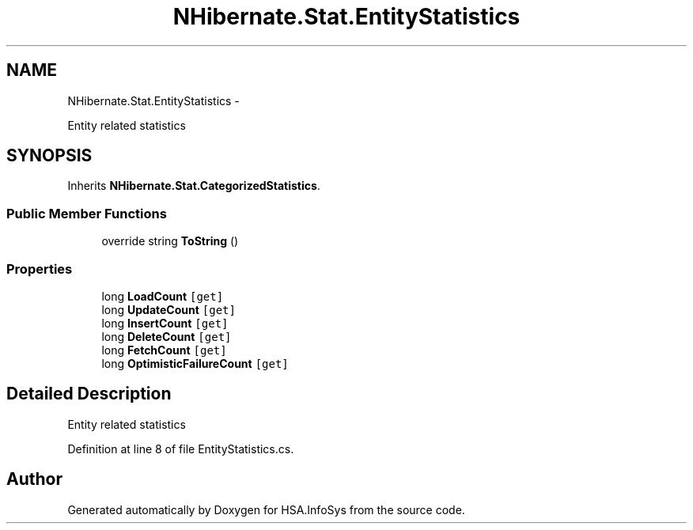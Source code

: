 .TH "NHibernate.Stat.EntityStatistics" 3 "Fri Jul 5 2013" "Version 1.0" "HSA.InfoSys" \" -*- nroff -*-
.ad l
.nh
.SH NAME
NHibernate.Stat.EntityStatistics \- 
.PP
Entity related statistics  

.SH SYNOPSIS
.br
.PP
.PP
Inherits \fBNHibernate\&.Stat\&.CategorizedStatistics\fP\&.
.SS "Public Member Functions"

.in +1c
.ti -1c
.RI "override string \fBToString\fP ()"
.br
.in -1c
.SS "Properties"

.in +1c
.ti -1c
.RI "long \fBLoadCount\fP\fC [get]\fP"
.br
.ti -1c
.RI "long \fBUpdateCount\fP\fC [get]\fP"
.br
.ti -1c
.RI "long \fBInsertCount\fP\fC [get]\fP"
.br
.ti -1c
.RI "long \fBDeleteCount\fP\fC [get]\fP"
.br
.ti -1c
.RI "long \fBFetchCount\fP\fC [get]\fP"
.br
.ti -1c
.RI "long \fBOptimisticFailureCount\fP\fC [get]\fP"
.br
.in -1c
.SH "Detailed Description"
.PP 
Entity related statistics 


.PP
Definition at line 8 of file EntityStatistics\&.cs\&.

.SH "Author"
.PP 
Generated automatically by Doxygen for HSA\&.InfoSys from the source code\&.
